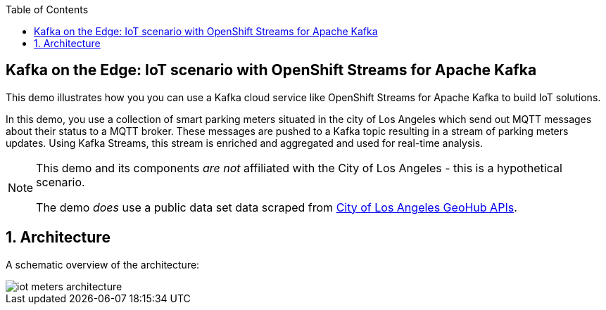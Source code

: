 :noaudio:
:scrollbar:
:toc2:
:linkattrs:
:data-uri:

== Kafka on the Edge: IoT scenario with OpenShift Streams for Apache Kafka

This demo illustrates how you you can use a Kafka cloud service like OpenShift Streams for Apache Kafka to build IoT solutions.

In this demo, you use a collection of smart parking meters situated in the city of Los Angeles which send out MQTT messages about their status to a MQTT broker. These messages are pushed to a Kafka topic resulting in a stream of parking meters updates. Using Kafka Streams, this stream is enriched and aggregated and used for real-time analysis.

[NOTE]
====
This demo and its components _are not_ affiliated with the City of Los Angeles - this is a hypothetical scenario.

The demo _does_ use a public data set data scraped from link:https://geohub.lacity.org[City of Los Angeles GeoHub APIs, window="_blank"].
====

:numbered:

== Architecture

A schematic overview of the architecture:

image::images/iot-meters-architecture.svg[]
